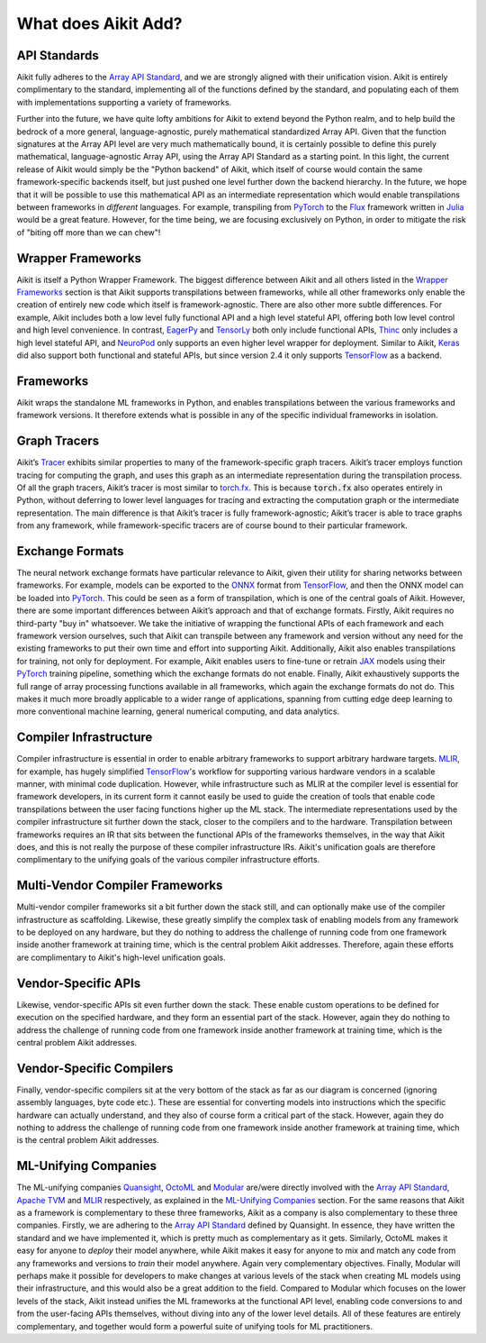.. _`RWorks What does Aikit Add?`:

What does Aikit Add?
==================

.. _`Array API Standard`: https://data-apis.org/array-api
.. _`EagerPy`: https://eagerpy.jonasrauber.de/
.. _`TensorLy`: http://tensorly.org/
.. _`Thinc`: https://thinc.ai/
.. _`NeuroPod`: https://neuropod.ai/
.. _`Keras`: https://keras.io/
.. _`TensorFlow`: https://www.tensorflow.org/
.. _`torch.fx`: https://pytorch.org/docs/stable/fx.html
.. _`ONNX`: https://onnx.ai/
.. _`PyTorch`: https://pytorch.org/
.. _`JAX`: https://jax.readthedocs.io/
.. _`MLIR`: https://mlir.llvm.org/
.. _`Quansight`: https://quansight.com/
.. _`OctoML`: https://octoml.ai/
.. _`Modular`: https://www.modular.com/
.. _`Apache TVM`: https://tvm.apache.org/
.. _`discord`: https://discord.gg/sXyFF8tDtm
.. _`Flux`: https://fluxml.ai/
.. _`Julia`: https://julialang.org/

API Standards
-------------
Aikit fully adheres to the `Array API Standard`_, and we are strongly aligned with their unification vision.
Aikit is entirely complimentary to the standard, implementing all of the functions defined by the standard, and populating each of them with implementations supporting a variety of frameworks.

Further into the future, we have quite lofty ambitions for Aikit to extend beyond the Python realm, and to help build the bedrock of a more general, language-agnostic, purely mathematical standardized Array API.
Given that the function signatures at the Array API level are very much mathematically bound, it is certainly possible to define this purely mathematical, language-agnostic Array API, using the Array API Standard as a starting point.
In this light, the current release of Aikit would simply be the "Python backend" of Aikit, which itself of course would contain the same framework-specific backends itself, but just pushed one level further down the backend hierarchy.
In the future, we hope that it will be possible to use this mathematical API as an intermediate representation which would enable transpilations between frameworks in *different* languages.
For example, transpiling from `PyTorch`_ to the `Flux`_ framework written in `Julia`_ would be a great feature.
However, for the time being, we are focusing exclusively on Python, in order to mitigate the risk of "biting off more than we can chew"!

Wrapper Frameworks
------------------
Aikit is itself a Python Wrapper Framework.
The biggest difference between Aikit and all others listed in the `Wrapper Frameworks <wrapper_frameworks.rst>`_ section is that Aikit supports transpilations between frameworks, while all other frameworks only enable the creation of entirely new code which itself is framework-agnostic.
There are also other more subtle differences.
For example, Aikit includes both a low level fully functional API and a high level stateful API, offering both low level control and high level convenience.
In contrast, `EagerPy`_ and `TensorLy`_ both only include functional APIs, `Thinc`_ only includes a high level stateful API, and `NeuroPod`_ only supports an even higher level wrapper for deployment.
Similar to Aikit, `Keras`_ did also support both functional and stateful APIs, but since version 2.4 it only supports `TensorFlow`_ as a backend.

Frameworks
----------
Aikit wraps the standalone ML frameworks in Python, and enables transpilations between the various frameworks and framework versions.
It therefore extends what is possible in any of the specific individual frameworks in isolation.

Graph Tracers
-------------
Aikit’s `Tracer <../one_liners/trace>`_ exhibits similar properties to many of the framework-specific graph tracers.
Aikit’s tracer employs function tracing for computing the graph, and uses this graph as an intermediate representation during the transpilation process.
Of all the graph tracers, Aikit’s tracer is most similar to `torch.fx`_.
This is because :code:`torch.fx` also operates entirely in Python, without deferring to lower level languages for tracing and extracting the computation graph or the intermediate representation.
The main difference is that Aikit’s tracer is fully framework-agnostic; Aikit’s tracer is able to trace graphs from any framework, while framework-specific tracers are of course bound to their particular framework.

Exchange Formats
----------------
The neural network exchange formats have particular relevance to Aikit, given their utility for sharing networks between frameworks.
For example, models can be exported to the `ONNX`_ format from `TensorFlow`_, and then the ONNX model can be loaded into `PyTorch`_.
This could be seen as a form of transpilation, which is one of the central goals of Aikit.
However, there are some important differences between Aikit’s approach and that of exchange formats.
Firstly, Aikit requires no third-party "buy in" whatsoever.
We take the initiative of wrapping the functional APIs of each framework and each framework version ourselves, such that Aikit can transpile between any framework and version without any need for the existing frameworks to put their own time and effort into supporting Aikit.
Additionally, Aikit also enables transpilations for training, not only for deployment.
For example, Aikit enables users to fine-tune or retrain `JAX`_ models using their `PyTorch`_ training pipeline, something which the exchange formats do not enable.
Finally, Aikit exhaustively supports the full range of array processing functions available in all frameworks, which again the exchange formats do not do.
This makes it much more broadly applicable to a wider range of applications, spanning from cutting edge deep learning to more conventional machine learning, general numerical computing, and data analytics.

Compiler Infrastructure
-----------------------
Compiler infrastructure is essential in order to enable arbitrary frameworks to support arbitrary hardware targets.
`MLIR`_, for example, has hugely simplified `TensorFlow`_'s workflow for supporting various hardware vendors in a scalable manner, with minimal code duplication.
However, while infrastructure such as MLIR at the compiler level is essential for framework developers, in its current form it cannot easily be used to guide the creation of tools that enable code transpilations between the user facing functions higher up the ML stack.
The intermediate representations used by the compiler infrastructure sit further down the stack, closer to the compilers and to the hardware.
Transpilation between frameworks requires an IR that sits between the functional APIs of the frameworks themselves, in the way that Aikit does, and this is not really the purpose of these compiler infrastructure IRs.
Aikit's unification goals are therefore complimentary to the unifying goals of the various compiler infrastructure efforts.

Multi-Vendor Compiler Frameworks
--------------------------------
Multi-vendor compiler frameworks sit a bit further down the stack still, and can optionally make use of the compiler infrastructure as scaffolding.
Likewise, these greatly simplify the complex task of enabling models from any framework to be deployed on any hardware, but they do nothing to address the challenge of running code from one framework inside another framework at training time, which is the central problem Aikit addresses.
Therefore, again these efforts are complimentary to Aikit's high-level unification goals.

Vendor-Specific APIs
--------------------
Likewise, vendor-specific APIs sit even further down the stack.
These enable custom operations to be defined for execution on the specified hardware, and they form an essential part of the stack.
However, again they do nothing to address the challenge of running code from one framework inside another framework at training time, which is the central problem Aikit addresses.

Vendor-Specific Compilers
-------------------------
Finally, vendor-specific compilers sit at the very bottom of the stack as far as our diagram is concerned (ignoring assembly languages, byte code etc.).
These are essential for converting models into instructions which the specific hardware can actually understand, and they also of course form a critical part of the stack.
However, again they do nothing to address the challenge of running code from one framework inside another framework at training time, which is the central problem Aikit addresses.

ML-Unifying Companies
---------------------
The ML-unifying companies `Quansight`_, `OctoML`_ and `Modular`_ are/were directly involved with the `Array API Standard`_, `Apache TVM`_ and `MLIR`_ respectively, as explained in the `ML-Unifying Companies <ml_unifying_companies.rst>`_ section.
For the same reasons that Aikit as a framework is complementary to these three frameworks, Aikit as a company is also complementary to these three companies.
Firstly, we are adhering to the `Array API Standard`_ defined by Quansight.
In essence, they have written the standard and we have implemented it, which is pretty much as complementary as it gets.
Similarly, OctoML makes it easy for anyone to *deploy* their model anywhere, while Aikit makes it easy for anyone to mix and match any code from any frameworks and versions to *train* their model anywhere.
Again very complementary objectives.
Finally, Modular will perhaps make it possible for developers to make changes at various levels of the stack when creating ML models using their infrastructure, and this would also be a great addition to the field.
Compared to Modular which focuses on the lower levels of the stack, Aikit instead unifies the ML frameworks at the functional API level, enabling code conversions to and from the user-facing APIs themselves, without diving into any of the lower level details.
All of these features are entirely complementary, and together would form a powerful suite of unifying tools for ML practitioners.
